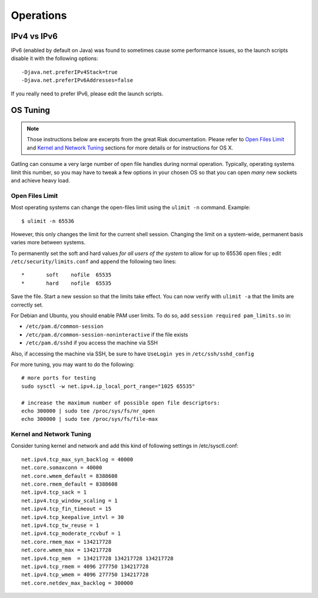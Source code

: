 .. _operations:

##########
Operations
##########

IPv4 vs IPv6
============

IPv6 (enabled by default on Java) was found to sometimes cause some performance issues, so the launch scripts disable it with the following options::

  -Djava.net.preferIPv4Stack=true
  -Djava.net.preferIPv6Addresses=false

If you really need to prefer IPv6, please edit the launch scripts.

OS Tuning
=========

.. note::
  Those instructions below are excerpts from the great Riak documentation.
  Please refer to `Open Files Limit <https://github.com/basho/basho_docs/blob/master/content/riak/kv/2.2.3/using/performance/open-files-limit.md/>`_
  and `Kernel and Network Tuning <https://github.com/basho/basho_docs/blob/master/content/riak/kv/2.2.3/using/performance.md#kernel-and-network-tuning>`_
  sections for more details or for instructions for OS X.


Gatling can consume a very large number of open file handles during normal operation.
Typically, operating systems limit this number, so you may have to tweak a few options in your chosen OS so that you can open *many* new sockets and achieve heavy load.

Open Files Limit
----------------

Most operating systems can change the open-files limit using the ``ulimit -n`` command. Example:

::

  $ ulimit -n 65536

However, this only changes the limit for the current shell session. Changing the limit on a system-wide, permanent basis varies more between systems.

To permanently set the soft and hard values *for all users of the system* to allow for up to 65536 open files ; edit ``/etc/security/limits.conf`` and append the following two lines:

::

  *       soft    nofile  65535
  *       hard    nofile  65535

Save the file. Start a new session so that the limits take effect. You can now verify with ``ulimit -a`` that the limits are correctly set.

For Debian and Ubuntu, you should enable PAM user limits. To do so, add ``session required pam_limits.so`` in:

* ``/etc/pam.d/common-session``
* ``/etc/pam.d/common-session-noninteractive`` if the file exists
* ``/etc/pam.d/sshd`` if you access the machine via SSH

Also, if accessing the machine via SSH, be sure to have ``UseLogin yes`` in ``/etc/ssh/sshd_config``

For more tuning, you may want to do the following:

::

  # more ports for testing
  sudo sysctl -w net.ipv4.ip_local_port_range="1025 65535"

  # increase the maximum number of possible open file descriptors:
  echo 300000 | sudo tee /proc/sys/fs/nr_open
  echo 300000 | sudo tee /proc/sys/fs/file-max

Kernel and Network Tuning
-------------------------

Consider tuning kernel and network and add this kind of following settings in /etc/sysctl.conf::

  net.ipv4.tcp_max_syn_backlog = 40000
  net.core.somaxconn = 40000
  net.core.wmem_default = 8388608
  net.core.rmem_default = 8388608
  net.ipv4.tcp_sack = 1
  net.ipv4.tcp_window_scaling = 1
  net.ipv4.tcp_fin_timeout = 15
  net.ipv4.tcp_keepalive_intvl = 30
  net.ipv4.tcp_tw_reuse = 1
  net.ipv4.tcp_moderate_rcvbuf = 1
  net.core.rmem_max = 134217728
  net.core.wmem_max = 134217728
  net.ipv4.tcp_mem  = 134217728 134217728 134217728
  net.ipv4.tcp_rmem = 4096 277750 134217728
  net.ipv4.tcp_wmem = 4096 277750 134217728
  net.core.netdev_max_backlog = 300000

